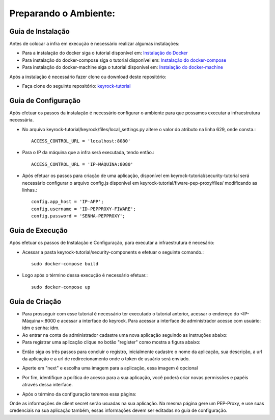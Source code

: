 Preparando o Ambiente:
^^^^^^^^^^^^^^^^^^^^^^

Guia de Instalação
==================

Antes de colocar a infra em execução é necessário realizar algumas instalações:

- Para a instalação do docker siga o tutorial disponível em: `Instalação do Docker <https://www.digitalocean.com/community/tutorials/como-instalar-e-usar-o-docker-no-ubuntu-16-04-pt>`_

- Para instalação do docker-compose siga o tutorial disponível em: `Instalação do docker-compose <https://www.digitalocean.com/community/tutorials/how-to-install-docker-compose-on-ubuntu-16-04>`_

- Para instalação do docker-machine siga o tutorial disponível em: `Instalação do docker-machine <https://www.digitalocean.com/community/tutorials/how-to-provision-and-manage-remote-docker-hosts-with-docker-machine-on-ubuntu-16-04>`_

Após a instalação é necessário fazer clone ou download deste repositório:

- Faça clone do seguinte repositório: `keyrock-tutorial <https://github.com/FIoT-Client/keyrock-tutorial>`_


Guia de Configuração
====================

Após efetuar os passos da instalação é necessário configurar o ambiente para que possamos executar a infraestrutura necessária.

- No arquivo keyrock-tutorial/keyrock/files/local_settings.py altere o valor do atributo na linha 629, onde consta.::
	
	ACCESS_CONTROL_URL = 'localhost:8080'

- Para o IP da máquina que a infra será executada, tendo então.::
	
	ACCESS_CONTROL_URL = 'IP-MÁQUINA:8080'

- Após efetuar os passos para criação de uma aplicação, disponível em keyrock-tutorial/security-tutorial será necessário configurar o arquivo config.js disponível em keyrock-tutorial/fiware-pep-proxy/files/ modificando as linhas.::

	config.app_host = 'IP-APP';
	config.username = 'ID-PEPPROXY-FIWARE';
	config.password = 'SENHA-PEPPROXY';


Guia de Execução
================

Após efetuar os passos de Instalação e Configuração, para executar a infraestrutura é necesário:

- Acessar a pasta keyrock-tutorial/security-components e efetuar o seguinte comando.::
	
	sudo docker-compose build

- Logo após o término dessa execução é necessário efetuar.::

	sudo docker-compose up

Guia de Criação
================

- Para prosseguir com esse tutorial é necessário ter executado o tutorial anterior, acessar o endereço do <IP-Máquina>:8000 e acessar a interface do keyrock. Para acessar a interface de administrador acesse com usuário: idm e senha: idm.
 
- Ao entrar na conta de administrador cadastre uma nova aplicação seguindo as instruções abaixo:
 
- Para registrar uma aplicação clique no botão "register" como mostra a figura abaixo: 
.. image:: imagens/registro-app.png
- Então siga os três passos para concluir o registro, inicialmente cadastre o nome da aplicação, sua descrição, a url da aplicação e a url de redirecionamento onde o token de usuário será enviado.
.. image:: imagens/info-registro.png
- Aperte em "next" e escolha uma imagem para a aplicação, essa imagem é opcional
.. image:: imagens/exibir-aplicacao.png
- Por fim, identifique a política de acesso para a sua aplicação, você poderá criar novas permissões e papéis através dessa interface.
.. image:: imagens/developer-portal.png    
- Após o término da configuração teremos essa página:
.. image:: imagens/infos-cadastradas.png
Onde as informações de client secret serão usuadas na sua aplicação. Na mesma página gere um PEP-Proxy, e use suas credenciais na sua aplicação também, essas informações devem ser editadas no guia de configuração.


